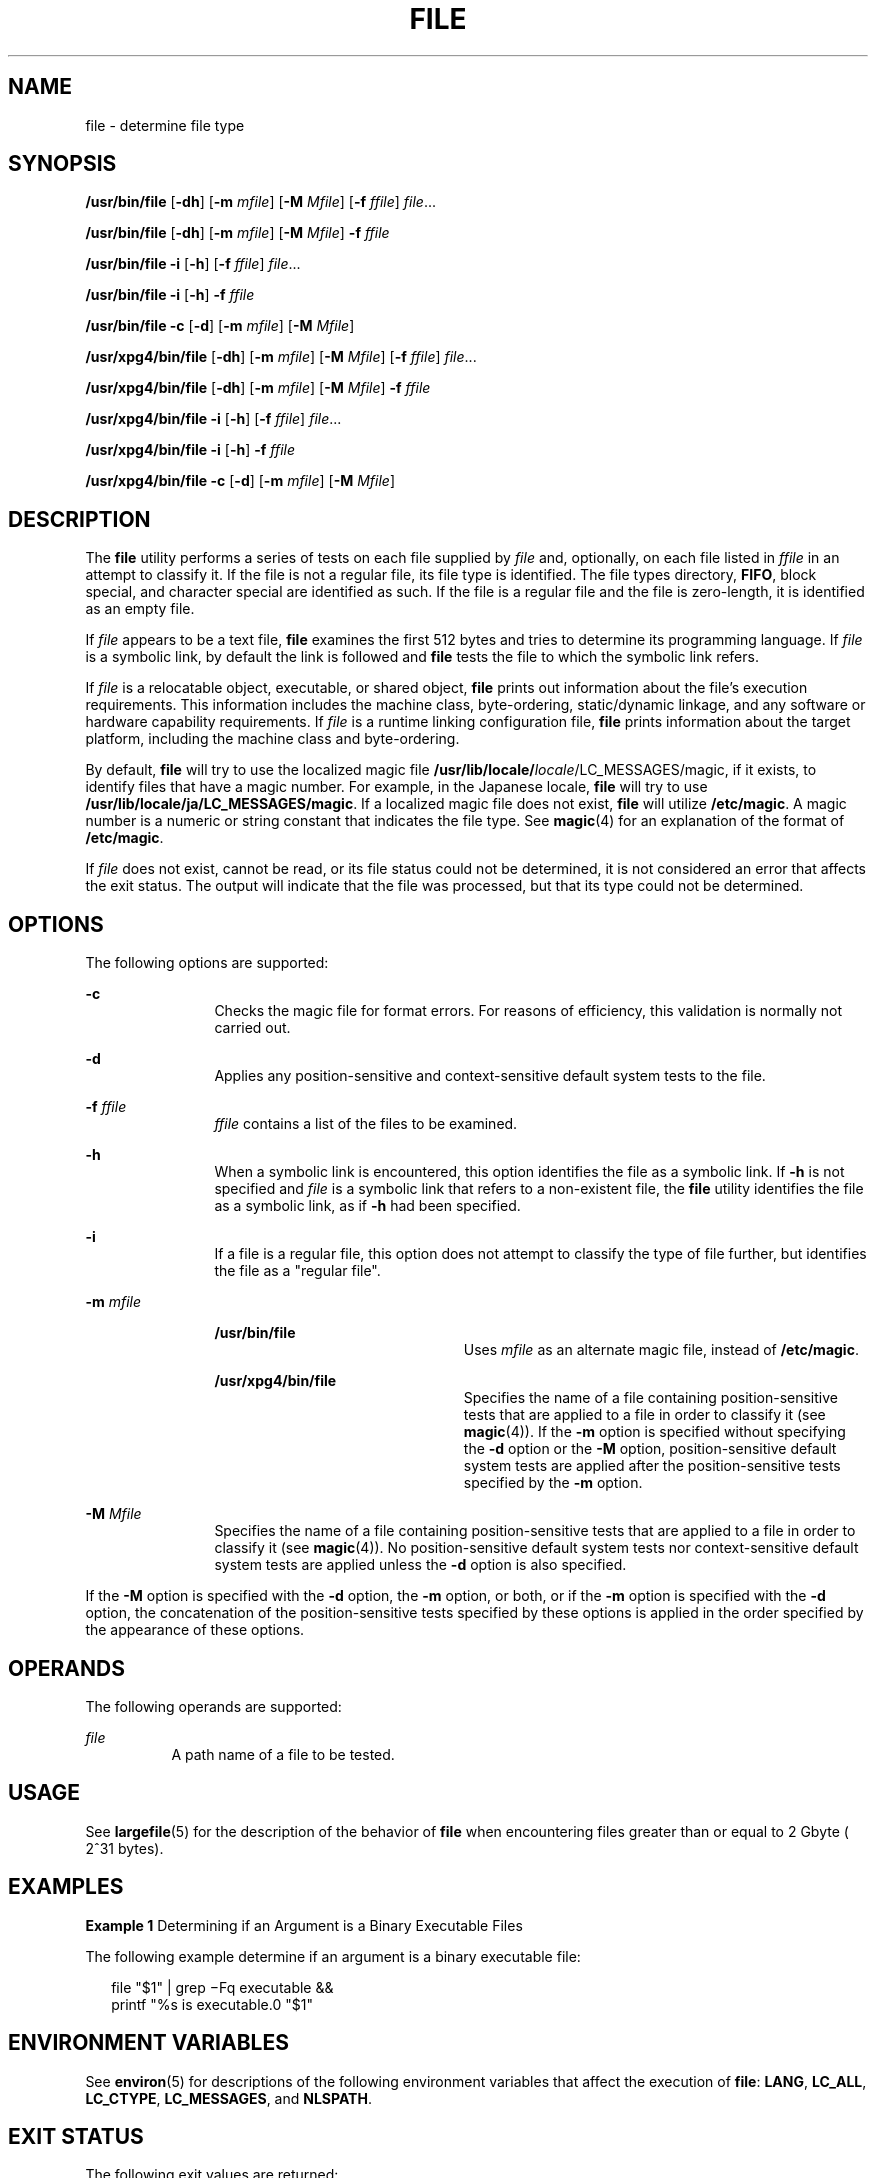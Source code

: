 '\" te
.\" Copyright 1989 AT&T Copyright (c) 1992, X/Open Company Limited All Rights Reserved Portions Copyright (c) 2006, Sun Microsystems, Inc. All Rights Reserved
.\" Sun Microsystems, Inc. gratefully acknowledges The Open Group for permission to reproduce portions of its copyrighted documentation. Original documentation from The Open Group can be obtained online at
.\" http://www.opengroup.org/bookstore/.
.\" The Institute of Electrical and Electronics Engineers and The Open Group, have given us permission to reprint portions of their documentation. In the following statement, the phrase "this text" refers to portions of the system documentation. Portions of this text are reprinted and reproduced in electronic form in the Sun OS Reference Manual, from IEEE Std 1003.1, 2004 Edition, Standard for Information Technology -- Portable Operating System Interface (POSIX), The Open Group Base Specifications Issue 6, Copyright (C) 2001-2004 by the Institute of Electrical and Electronics Engineers, Inc and The Open Group. In the event of any discrepancy between these versions and the original IEEE and The Open Group Standard, the original IEEE and The Open Group Standard is the referee document. The original Standard can be obtained online at http://www.opengroup.org/unix/online.html.
.\"  This notice shall appear on any product containing this material.
.\" The contents of this file are subject to the terms of the Common Development and Distribution License (the "License").  You may not use this file except in compliance with the License.
.\" You can obtain a copy of the license at usr/src/OPENSOLARIS.LICENSE or http://www.opensolaris.org/os/licensing.  See the License for the specific language governing permissions and limitations under the License.
.\" When distributing Covered Code, include this CDDL HEADER in each file and include the License file at usr/src/OPENSOLARIS.LICENSE.  If applicable, add the following below this CDDL HEADER, with the fields enclosed by brackets "[]" replaced with your own identifying information: Portions Copyright [yyyy] [name of copyright owner]
.TH FILE 1 "May 15, 2006"
.SH NAME
file \- determine file type
.SH SYNOPSIS
.LP
.nf
\fB/usr/bin/file\fR [\fB-dh\fR] [\fB-m\fR \fImfile\fR] [\fB-M\fR \fIMfile\fR] [\fB-f\fR \fIffile\fR] \fIfile\fR...
.fi

.LP
.nf
\fB/usr/bin/file\fR [\fB-dh\fR] [\fB-m\fR \fImfile\fR] [\fB-M\fR \fIMfile\fR] \fB-f\fR \fIffile\fR
.fi

.LP
.nf
\fB/usr/bin/file\fR \fB-i\fR [\fB-h\fR] [\fB-f\fR \fIffile\fR] \fIfile\fR...
.fi

.LP
.nf
\fB/usr/bin/file\fR \fB-i\fR [\fB-h\fR] \fB-f\fR \fIffile\fR
.fi

.LP
.nf
\fB/usr/bin/file\fR \fB-c\fR [\fB-d\fR] [\fB-m\fR \fImfile\fR] [\fB-M\fR \fIMfile\fR]
.fi

.LP
.nf
\fB/usr/xpg4/bin/file\fR [\fB-dh\fR] [\fB-m\fR \fImfile\fR] [\fB-M\fR \fIMfile\fR] [\fB-f\fR \fIffile\fR] \fIfile\fR...
.fi

.LP
.nf
\fB/usr/xpg4/bin/file\fR [\fB-dh\fR] [\fB-m\fR \fImfile\fR] [\fB-M\fR \fIMfile\fR] \fB-f\fR \fIffile\fR
.fi

.LP
.nf
\fB/usr/xpg4/bin/file\fR \fB-i\fR [\fB-h\fR] [\fB-f\fR \fIffile\fR] \fIfile\fR...
.fi

.LP
.nf
\fB/usr/xpg4/bin/file\fR \fB-i\fR [\fB-h\fR] \fB-f\fR \fIffile\fR
.fi

.LP
.nf
\fB/usr/xpg4/bin/file\fR \fB-c\fR [\fB-d\fR] [\fB-m\fR \fImfile\fR] [\fB-M\fR \fIMfile\fR]
.fi

.SH DESCRIPTION
.sp
.LP
The \fBfile\fR utility performs a series of tests on each file supplied by
\fIfile\fR and, optionally, on each file listed in \fIffile\fR in an attempt to
classify it. If the file is not a regular file, its file type is identified.
The file types directory, \fBFIFO\fR, block special, and character special are
identified as such. If the file is a regular file and the file is zero-length,
it is identified as an empty file.
.sp
.LP
If \fIfile\fR appears to be a text file, \fBfile\fR examines the first 512
bytes and tries to determine its programming language. If \fIfile\fR is a
symbolic link, by default the link is followed and \fBfile\fR tests the file to
which the symbolic link refers.
.sp
.LP
If \fIfile\fR is a relocatable object, executable, or shared object, \fBfile\fR
prints out information about the file's execution requirements. This
information includes the machine class, byte-ordering, static/dynamic linkage,
and any software or hardware capability requirements. If \fIfile\fR is a
runtime linking configuration file, \fBfile\fR prints information about the
target platform, including the machine class and byte-ordering.
.sp
.LP
By default, \fBfile\fR will try to use the localized magic file
\fB/usr/lib/locale/\fIlocale\fR/LC_MESSAGES/magic\fR, if it exists, to identify
files that have a magic number. For example, in the Japanese locale, \fBfile\fR
will try to use \fB/usr/lib/locale/ja/LC_MESSAGES/magic\fR. If a localized
magic file does not exist, \fBfile\fR will utilize \fB/etc/magic\fR. A magic
number is a numeric or string constant that indicates the file type. See
\fBmagic\fR(4) for an explanation of the format of \fB/etc/magic\fR.
.sp
.LP
If \fIfile\fR does not exist, cannot be read, or its file status could not be
determined, it is not considered an error that affects the exit status. The
output will indicate that the file was processed, but that its type could not
be determined.
.SH OPTIONS
.sp
.LP
The following options are supported:
.sp
.ne 2
.na
\fB\fB-c\fR\fR
.ad
.RS 12n
Checks the magic file for format errors. For reasons of efficiency, this
validation is normally not carried out.
.RE

.sp
.ne 2
.na
\fB\fB-d\fR\fR
.ad
.RS 12n
Applies any position-sensitive and context-sensitive default system tests to
the file.
.RE

.sp
.ne 2
.na
\fB\fB-f\fR \fIffile\fR\fR
.ad
.RS 12n
\fIffile\fR contains a list of the files to be examined.
.RE

.sp
.ne 2
.na
\fB\fB-h\fR\fR
.ad
.RS 12n
When a symbolic link is encountered, this option identifies the file as a
symbolic link. If \fB-h\fR is not specified and \fIfile\fR is a symbolic link
that refers to a non-existent file, the \fBfile\fR utility identifies the file
as a symbolic link, as if \fB-h\fR had been specified.
.RE

.sp
.ne 2
.na
\fB\fB-i\fR\fR
.ad
.RS 12n
If a file is a regular file, this option does not attempt to classify the type
of file further, but identifies the file as a "regular file".
.RE

.sp
.ne 2
.na
\fB\fB-m\fR \fImfile\fR\fR
.ad
.RS 12n
.sp
.ne 2
.na
\fB\fB/usr/bin/file\fR\fR
.ad
.RS 22n
Uses \fImfile\fR as an alternate magic file, instead of \fB/etc/magic\fR.
.RE

.sp
.ne 2
.na
\fB\fB/usr/xpg4/bin/file\fR\fR
.ad
.RS 22n
Specifies the name of a file containing position-sensitive tests that are
applied to a file in order to classify it (see \fBmagic\fR(4)). If the \fB-m\fR
option is specified without specifying the \fB-d\fR option or the \fB-M\fR
option, position-sensitive default system tests are applied after the
position-sensitive tests specified by the \fB-m\fR option.
.RE

.RE

.sp
.ne 2
.na
\fB\fB-M\fR \fIMfile\fR\fR
.ad
.RS 12n
Specifies the name of a file containing position-sensitive tests that are
applied to a file in order to classify it (see \fBmagic\fR(4)). No
position-sensitive default system tests nor context-sensitive default system
tests are applied unless the \fB-d\fR option is also specified.
.RE

.sp
.LP
If the \fB-M\fR option is specified with the \fB-d\fR option, the \fB-m\fR
option, or both, or if the \fB-m\fR option is specified with the \fB-d\fR
option, the concatenation of the position-sensitive tests specified by these
options is applied in the order specified by the appearance of these options.
.SH OPERANDS
.sp
.LP
The following operands are supported:
.sp
.ne 2
.na
\fB\fIfile\fR\fR
.ad
.RS 8n
A path name of a file to be tested.
.RE

.SH USAGE
.sp
.LP
See \fBlargefile\fR(5) for the description of the behavior of \fBfile\fR when
encountering files greater than or equal to 2 Gbyte ( 2^31 bytes).
.SH EXAMPLES
.LP
\fBExample 1 \fRDetermining if an Argument is a Binary Executable Files
.sp
.LP
The following example determine if an argument is a binary executable file:

.sp
.in +2
.nf
file "$1" | grep \(miFq executable &&
          printf "%s is executable.\n" "$1"
.fi
.in -2
.sp

.SH ENVIRONMENT VARIABLES
.sp
.LP
See \fBenviron\fR(5) for descriptions of the following environment variables
that affect the execution of \fBfile\fR: \fBLANG\fR, \fBLC_ALL\fR,
\fBLC_CTYPE\fR, \fBLC_MESSAGES\fR, and \fBNLSPATH\fR.
.SH EXIT STATUS
.sp
.LP
The following exit values are returned:
.sp
.ne 2
.na
\fB\fB0\fR\fR
.ad
.RS 6n
Successful completion.
.RE

.sp
.ne 2
.na
\fB\fB>0\fR\fR
.ad
.RS 6n
An error occurred.
.RE

.SH FILES
.sp
.ne 2
.na
\fB\fB/etc/magic\fR\fR
.ad
.RS 14n
\fBfile\fR's magic number file
.RE

.SH ATTRIBUTES
.sp
.LP
See \fBattributes\fR(5) for descriptions of the following attributes:
.sp

.sp
.TS
box;
c | c
l | l .
ATTRIBUTE TYPE	ATTRIBUTE VALUE
_
CSI	Enabled
_
Interface Stability	Standard
.TE

.SH SEE ALSO
.sp
.LP
\fBcrle\fR(1), \fBelfdump\fR(1), \fBls\fR(1), \fBmagic\fR(4),
\fBattributes\fR(5), \fBenviron\fR(5), \fBlargefile\fR(5), \fBstandards\fR(5)
